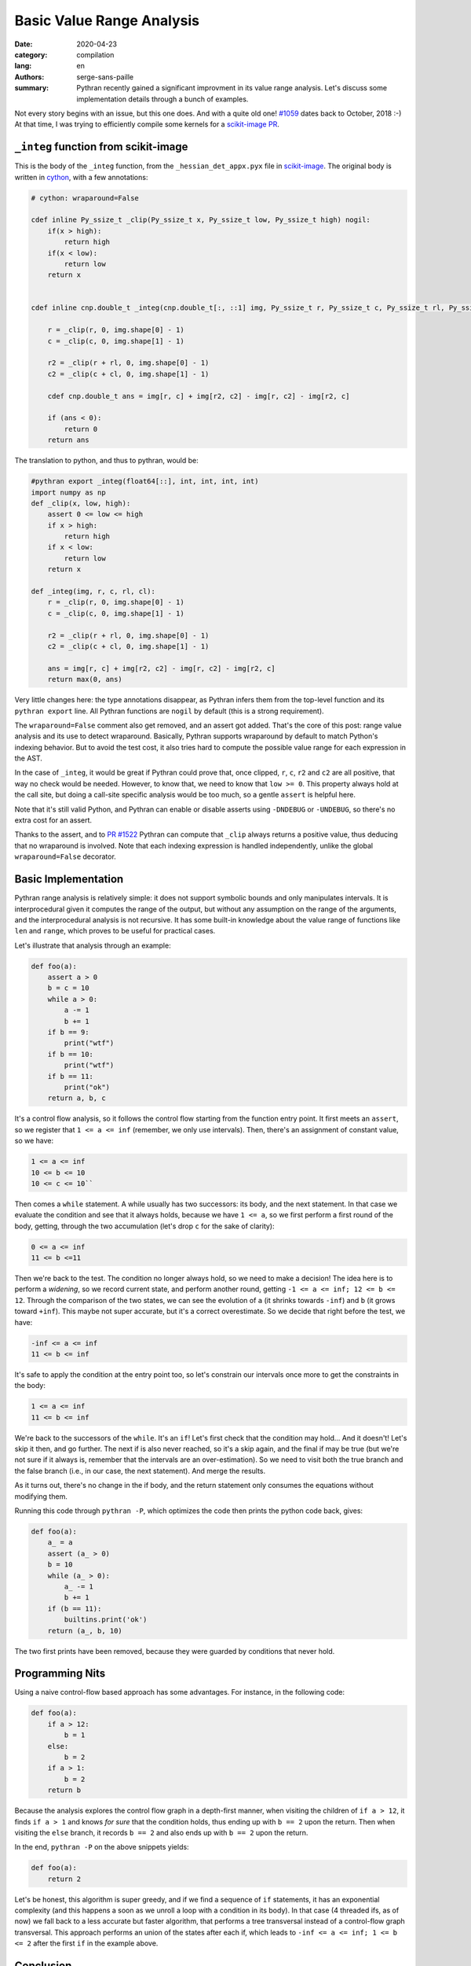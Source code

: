 Basic Value Range Analysis
##########################

:date: 2020-04-23
:category: compilation
:lang: en
:authors: serge-sans-paille
:summary: Pythran recently gained a significant improvment in its value range
          analysis. Let's discuss some implementation details through a bunch of
          examples.

Not every story begins with an issue, but this one does. And with a quite old
one! `#1059 <https://github.com/serge-sans-paille/pythran/issues/1059>`_ dates
back to October, 2018 :-) At that time, I was trying to efficiently compile some
kernels for a `scikit-image PR <https://github.com/scikit-image/scikit-image/pull/3226>`_.

``_integ`` function from scikit-image
=====================================

This is the body of the ``_integ`` function, from the ``_hessian_det_appx.pyx``
file in `scikit-image <https://scikit-image.org/>`_. The original body is
written in `cython <https://cython.org/>`_, with a few annotations:

.. code-block:: cython

    # cython: wraparound=False

    cdef inline Py_ssize_t _clip(Py_ssize_t x, Py_ssize_t low, Py_ssize_t high) nogil:
        if(x > high):
            return high
        if(x < low):
            return low
        return x


    cdef inline cnp.double_t _integ(cnp.double_t[:, ::1] img, Py_ssize_t r, Py_ssize_t c, Py_ssize_t rl, Py_ssize_t cl) nogil:

        r = _clip(r, 0, img.shape[0] - 1)
        c = _clip(c, 0, img.shape[1] - 1)

        r2 = _clip(r + rl, 0, img.shape[0] - 1)
        c2 = _clip(c + cl, 0, img.shape[1] - 1)

        cdef cnp.double_t ans = img[r, c] + img[r2, c2] - img[r, c2] - img[r2, c]

        if (ans < 0):
            return 0
        return ans

The translation to python, and thus to pythran, would be:

.. code-block:: python

    #pythran export _integ(float64[::], int, int, int, int)
    import numpy as np
    def _clip(x, low, high):
        assert 0 <= low <= high
        if x > high:
            return high
        if x < low:
            return low
        return x

    def _integ(img, r, c, rl, cl):
        r = _clip(r, 0, img.shape[0] - 1)
        c = _clip(c, 0, img.shape[1] - 1)

        r2 = _clip(r + rl, 0, img.shape[0] - 1)
        c2 = _clip(c + cl, 0, img.shape[1] - 1)

        ans = img[r, c] + img[r2, c2] - img[r, c2] - img[r2, c]
        return max(0, ans)

Very little changes here: the type annotations disappear, as Pythran infers them
from the top-level function and its ``pythran export`` line. All Pythran
functions are ``nogil`` by default (this is a strong requirement).

The ``wraparound=False`` comment also get removed, and an assert got added.
That's the core of this post: range value analysis and its use to detect
wraparound.
Basically, Pythran supports wraparound by default to match Python's indexing
behavior. But to avoid the test cost, it also tries hard to compute the possible
value range for each expression in the AST.

In the case of ``_integ``, it would be great if Pythran could prove that, once
clipped, ``r``, ``c``, ``r2`` and ``c2`` are all positive, that way no check
would be needed. However, to know that, we need to know that ``low >= 0``. This
property always hold at the call site, but doing a call-site specific analysis
would be too much, so a gentle ``assert`` is helpful here.

Note that it's still valid Python, and Pythran can enable or disable asserts
using ``-DNDEBUG`` or ``-UNDEBUG``, so there's no extra cost for an assert.

Thanks to the assert, and to `PR #1522
<https://github.com/serge-sans-paille/pythran/pull/1522>`_ Pythran can compute
that ``_clip`` always returns a positive value, thus deducing that no wraparound
is involved. Note that each indexing expression is handled independently, unlike
the global ``wraparound=False`` decorator.


Basic Implementation
====================

Pythran range analysis is relatively simple: it does not support symbolic bounds
and only manipulates intervals. It is interprocedural given it computes the
range of the output, but without any assumption on the range of the arguments,
and the interprocedural analysis is not recursive. It has some built-in knowledge
about the value range of functions like ``len`` and ``range``, which proves to
be useful for practical cases.

Let's illustrate that analysis through an example:

.. code-block:: python

    def foo(a):
        assert a > 0
        b = c = 10
        while a > 0:
            a -= 1
            b += 1
        if b == 9:
            print("wtf")
        if b == 10:
            print("wtf")
        if b == 11:
            print("ok")
        return a, b, c

It's a control flow analysis, so it follows the control flow starting from the
function entry point. It first meets an ``assert``, so we register that ``1 <= a <= inf``
(remember, we only use intervals). Then, there's an assignment of constant
value, so we have:

.. code::

    1 <= a <= inf
    10 <= b <= 10
    10 <= c <= 10``

Then comes a ``while`` statement. A while usually has two successors: its body,
and the next statement. In that case we evaluate the condition and see that
it always holds, because we have ``1 <= a``, so we first perform a first round
of the body, getting, through the two accumulation (let's drop ``c`` for the
sake of clarity):

.. code::

    0 <= a <= inf
    11 <= b <=11

Then we're back to the test. The condition no longer always hold, so we need to
make a decision! The idea here is to perform a *widening*, so we record current
state, and perform another round, getting ``-1 <= a <= inf; 12 <= b <= 12``.
Through the comparison of the two states, we can see the evolution of ``a``
(it shrinks towards ``-inf``) and ``b`` (it grows toward ``+inf``).
This maybe not super accurate, but it's a correct overestimate.
So we decide that right before the test, we have:

.. code::

    -inf <= a <= inf
    11 <= b <= inf

It's safe to apply the condition at the entry point too, so let's constrain our
intervals once more to get the constraints in the body:

.. code::

    1 <= a <= inf
    11 <= b <= inf

We're back to the successors of the ``while``. It's an ``if``! Let's first check
that the condition may hold… And it doesn't! Let's skip it then, and go further.
The next if is also never reached, so it's a skip again, and the final if may be
true (but we're not sure if it always is, remember that the intervals are an
over-estimation). So we need to visit both the true branch and the false branch
(i.e., in our case, the next statement). And merge the results.

As it turns out, there's no change in the if body, and the return statement only
consumes the equations without modifying them.

Running this code through ``pythran -P``, which optimizes the code
then prints the python code back, gives:

.. code-block:: python

    def foo(a):
        a_ = a
        assert (a_ > 0)
        b = 10
        while (a_ > 0):
            a_ -= 1
            b += 1
        if (b == 11):
            builtins.print('ok')
        return (a_, b, 10)

The two first prints have been removed, because they were guarded by conditions
that never hold.

Programming Nits
================

Using a naive control-flow based approach has some advantages. For instance, in the
following code:

.. code-block:: python

    def foo(a):
        if a > 12:
            b = 1
        else:
            b = 2
        if a > 1:
            b = 2
        return b

Because the analysis explores the control flow graph in a depth-first manner,
when visiting the children of ``if a > 12``, it finds ``if a > 1`` and knows
*for sure* that the condition holds, thus ending up with ``b == 2`` upon the
return. Then when visiting the ``else`` branch, it records ``b == 2`` and also
ends up with ``b == 2`` upon the return.

In the end, ``pythran -P`` on the above snippets yields:

.. code-block:: python

    def foo(a):
        return 2


Let's be honest, this algorithm is super greedy, and if we find a sequence of ``if``
statements, it has an exponential complexity (and this happens a soon as we
unroll a loop with a condition in its body). In that case (4 threaded ifs, as of now) we fall back to a
less accurate but faster algorithm, that performs a tree transversal instead of
a control-flow graph transversal. This approach performs an union of the states after each if,
which leads to ``-inf <= a <= inf; 1 <= b <= 2`` after the first ``if`` in the
example above.

Conclusion
==========

Use ``assert`` statements! Pythran can extract precious information from them,
and there's no runtime cost unless you ask so ;-)
